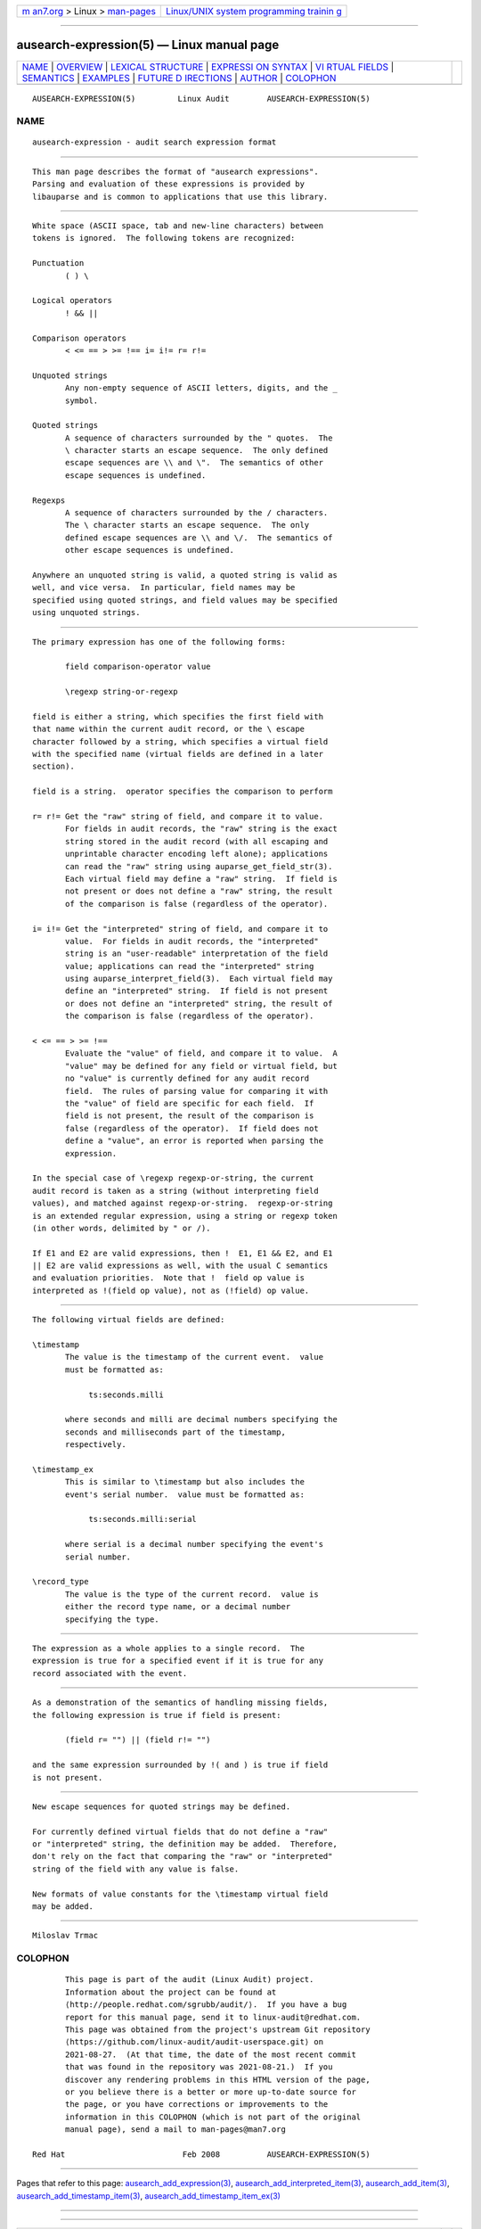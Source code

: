 .. container:: page-top

.. container:: nav-bar

   +----------------------------------+----------------------------------+
   | `m                               | `Linux/UNIX system programming   |
   | an7.org <../../../index.html>`__ | trainin                          |
   | > Linux >                        | g <http://man7.org/training/>`__ |
   | `man-pages <../index.html>`__    |                                  |
   +----------------------------------+----------------------------------+

--------------

ausearch-expression(5) — Linux manual page
==========================================

+-----------------------------------+-----------------------------------+
| `NAME <#NAME>`__ \|               |                                   |
| `OVERVIEW <#OVERVIEW>`__ \|       |                                   |
| `LEXICAL                          |                                   |
| STRUCTURE <#LEXICAL_STRUCTURE>`__ |                                   |
| \|                                |                                   |
| `EXPRESSI                         |                                   |
| ON SYNTAX <#EXPRESSION_SYNTAX>`__ |                                   |
| \|                                |                                   |
| `VI                               |                                   |
| RTUAL FIELDS <#VIRTUAL_FIELDS>`__ |                                   |
| \| `SEMANTICS <#SEMANTICS>`__ \|  |                                   |
| `EXAMPLES <#EXAMPLES>`__ \|       |                                   |
| `FUTURE D                         |                                   |
| IRECTIONS <#FUTURE_DIRECTIONS>`__ |                                   |
| \| `AUTHOR <#AUTHOR>`__ \|        |                                   |
| `COLOPHON <#COLOPHON>`__          |                                   |
+-----------------------------------+-----------------------------------+
| .. container:: man-search-box     |                                   |
+-----------------------------------+-----------------------------------+

::

   AUSEARCH-EXPRESSION(5)         Linux Audit        AUSEARCH-EXPRESSION(5)

NAME
-------------------------------------------------

::

          ausearch-expression - audit search expression format


---------------------------------------------------------

::

          This man page describes the format of "ausearch expressions".
          Parsing and evaluation of these expressions is provided by
          libauparse and is common to applications that use this library.


---------------------------------------------------------------------------

::

          White space (ASCII space, tab and new-line characters) between
          tokens is ignored.  The following tokens are recognized:

          Punctuation
                 ( ) \

          Logical operators
                 ! && ||

          Comparison operators
                 < <= == > >= !== i= i!= r= r!=

          Unquoted strings
                 Any non-empty sequence of ASCII letters, digits, and the _
                 symbol.

          Quoted strings
                 A sequence of characters surrounded by the " quotes.  The
                 \ character starts an escape sequence.  The only defined
                 escape sequences are \\ and \".  The semantics of other
                 escape sequences is undefined.

          Regexps
                 A sequence of characters surrounded by the / characters.
                 The \ character starts an escape sequence.  The only
                 defined escape sequences are \\ and \/.  The semantics of
                 other escape sequences is undefined.

          Anywhere an unquoted string is valid, a quoted string is valid as
          well, and vice versa.  In particular, field names may be
          specified using quoted strings, and field values may be specified
          using unquoted strings.


---------------------------------------------------------------------------

::

          The primary expression has one of the following forms:

                 field comparison-operator value

                 \regexp string-or-regexp

          field is either a string, which specifies the first field with
          that name within the current audit record, or the \ escape
          character followed by a string, which specifies a virtual field
          with the specified name (virtual fields are defined in a later
          section).

          field is a string.  operator specifies the comparison to perform

          r= r!= Get the "raw" string of field, and compare it to value.
                 For fields in audit records, the "raw" string is the exact
                 string stored in the audit record (with all escaping and
                 unprintable character encoding left alone); applications
                 can read the "raw" string using auparse_get_field_str(3).
                 Each virtual field may define a "raw" string.  If field is
                 not present or does not define a "raw" string, the result
                 of the comparison is false (regardless of the operator).

          i= i!= Get the "interpreted" string of field, and compare it to
                 value.  For fields in audit records, the "interpreted"
                 string is an "user-readable" interpretation of the field
                 value; applications can read the "interpreted" string
                 using auparse_interpret_field(3).  Each virtual field may
                 define an "interpreted" string.  If field is not present
                 or does not define an "interpreted" string, the result of
                 the comparison is false (regardless of the operator).

          < <= == > >= !==
                 Evaluate the "value" of field, and compare it to value.  A
                 "value" may be defined for any field or virtual field, but
                 no "value" is currently defined for any audit record
                 field.  The rules of parsing value for comparing it with
                 the "value" of field are specific for each field.  If
                 field is not present, the result of the comparison is
                 false (regardless of the operator).  If field does not
                 define a "value", an error is reported when parsing the
                 expression.

          In the special case of \regexp regexp-or-string, the current
          audit record is taken as a string (without interpreting field
          values), and matched against regexp-or-string.  regexp-or-string
          is an extended regular expression, using a string or regexp token
          (in other words, delimited by " or /).

          If E1 and E2 are valid expressions, then !  E1, E1 && E2, and E1
          || E2 are valid expressions as well, with the usual C semantics
          and evaluation priorities.  Note that !  field op value is
          interpreted as !(field op value), not as (!field) op value.


---------------------------------------------------------------------

::

          The following virtual fields are defined:

          \timestamp
                 The value is the timestamp of the current event.  value
                 must be formatted as:

                      ts:seconds.milli

                 where seconds and milli are decimal numbers specifying the
                 seconds and milliseconds part of the timestamp,
                 respectively.

          \timestamp_ex
                 This is similar to \timestamp but also includes the
                 event's serial number.  value must be formatted as:

                      ts:seconds.milli:serial

                 where serial is a decimal number specifying the event's
                 serial number.

          \record_type
                 The value is the type of the current record.  value is
                 either the record type name, or a decimal number
                 specifying the type.


-----------------------------------------------------------

::

          The expression as a whole applies to a single record.  The
          expression is true for a specified event if it is true for any
          record associated with the event.


---------------------------------------------------------

::

          As a demonstration of the semantics of handling missing fields,
          the following expression is true if field is present:

                 (field r= "") || (field r!= "")

          and the same expression surrounded by !( and ) is true if field
          is not present.


---------------------------------------------------------------------------

::

          New escape sequences for quoted strings may be defined.

          For currently defined virtual fields that do not define a "raw"
          or "interpreted" string, the definition may be added.  Therefore,
          don't rely on the fact that comparing the "raw" or "interpreted"
          string of the field with any value is false.

          New formats of value constants for the \timestamp virtual field
          may be added.


-----------------------------------------------------

::

          Miloslav Trmac

COLOPHON
---------------------------------------------------------

::

          This page is part of the audit (Linux Audit) project.
          Information about the project can be found at 
          ⟨http://people.redhat.com/sgrubb/audit/⟩.  If you have a bug
          report for this manual page, send it to linux-audit@redhat.com.
          This page was obtained from the project's upstream Git repository
          ⟨https://github.com/linux-audit/audit-userspace.git⟩ on
          2021-08-27.  (At that time, the date of the most recent commit
          that was found in the repository was 2021-08-21.)  If you
          discover any rendering problems in this HTML version of the page,
          or you believe there is a better or more up-to-date source for
          the page, or you have corrections or improvements to the
          information in this COLOPHON (which is not part of the original
          manual page), send a mail to man-pages@man7.org

   Red Hat                         Feb 2008          AUSEARCH-EXPRESSION(5)

--------------

Pages that refer to this page:
`ausearch_add_expression(3) <../man3/ausearch_add_expression.3.html>`__, 
`ausearch_add_interpreted_item(3) <../man3/ausearch_add_interpreted_item.3.html>`__, 
`ausearch_add_item(3) <../man3/ausearch_add_item.3.html>`__, 
`ausearch_add_timestamp_item(3) <../man3/ausearch_add_timestamp_item.3.html>`__, 
`ausearch_add_timestamp_item_ex(3) <../man3/ausearch_add_timestamp_item_ex.3.html>`__

--------------

--------------

.. container:: footer

   +-----------------------+-----------------------+-----------------------+
   | HTML rendering        |                       | |Cover of TLPI|       |
   | created 2021-08-27 by |                       |                       |
   | `Michael              |                       |                       |
   | Ker                   |                       |                       |
   | risk <https://man7.or |                       |                       |
   | g/mtk/index.html>`__, |                       |                       |
   | author of `The Linux  |                       |                       |
   | Programming           |                       |                       |
   | Interface <https:     |                       |                       |
   | //man7.org/tlpi/>`__, |                       |                       |
   | maintainer of the     |                       |                       |
   | `Linux man-pages      |                       |                       |
   | project <             |                       |                       |
   | https://www.kernel.or |                       |                       |
   | g/doc/man-pages/>`__. |                       |                       |
   |                       |                       |                       |
   | For details of        |                       |                       |
   | in-depth **Linux/UNIX |                       |                       |
   | system programming    |                       |                       |
   | training courses**    |                       |                       |
   | that I teach, look    |                       |                       |
   | `here <https://ma     |                       |                       |
   | n7.org/training/>`__. |                       |                       |
   |                       |                       |                       |
   | Hosting by `jambit    |                       |                       |
   | GmbH                  |                       |                       |
   | <https://www.jambit.c |                       |                       |
   | om/index_en.html>`__. |                       |                       |
   +-----------------------+-----------------------+-----------------------+

--------------

.. container:: statcounter

   |Web Analytics Made Easy - StatCounter|

.. |Cover of TLPI| image:: https://man7.org/tlpi/cover/TLPI-front-cover-vsmall.png
   :target: https://man7.org/tlpi/
.. |Web Analytics Made Easy - StatCounter| image:: https://c.statcounter.com/7422636/0/9b6714ff/1/
   :class: statcounter
   :target: https://statcounter.com/
